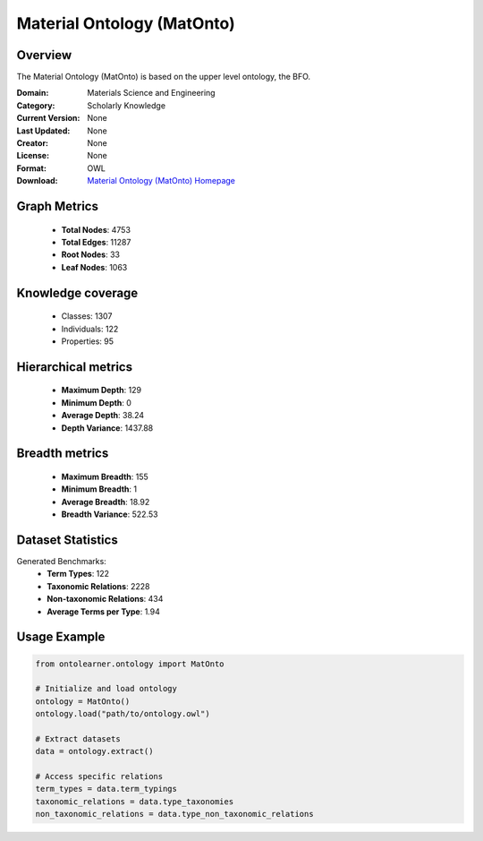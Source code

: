 Material Ontology (MatOnto)
========================================================================================================================

Overview
--------
The Material Ontology (MatOnto) is based on the upper level ontology, the BFO.

:Domain: Materials Science and Engineering
:Category: Scholarly Knowledge
:Current Version: None
:Last Updated: None
:Creator: None
:License: None
:Format: OWL
:Download: `Material Ontology (MatOnto) Homepage <https://github.com/EngyNasr/MSE-Benchmark/blob/main/testCases/secondTestCase/MatOnto.owl>`_

Graph Metrics
-------------
    - **Total Nodes**: 4753
    - **Total Edges**: 11287
    - **Root Nodes**: 33
    - **Leaf Nodes**: 1063

Knowledge coverage
------------------
    - Classes: 1307
    - Individuals: 122
    - Properties: 95

Hierarchical metrics
--------------------
    - **Maximum Depth**: 129
    - **Minimum Depth**: 0
    - **Average Depth**: 38.24
    - **Depth Variance**: 1437.88

Breadth metrics
------------------
    - **Maximum Breadth**: 155
    - **Minimum Breadth**: 1
    - **Average Breadth**: 18.92
    - **Breadth Variance**: 522.53

Dataset Statistics
------------------
Generated Benchmarks:
    - **Term Types**: 122
    - **Taxonomic Relations**: 2228
    - **Non-taxonomic Relations**: 434
    - **Average Terms per Type**: 1.94

Usage Example
-------------
.. code-block:: python

    from ontolearner.ontology import MatOnto

    # Initialize and load ontology
    ontology = MatOnto()
    ontology.load("path/to/ontology.owl")

    # Extract datasets
    data = ontology.extract()

    # Access specific relations
    term_types = data.term_typings
    taxonomic_relations = data.type_taxonomies
    non_taxonomic_relations = data.type_non_taxonomic_relations

